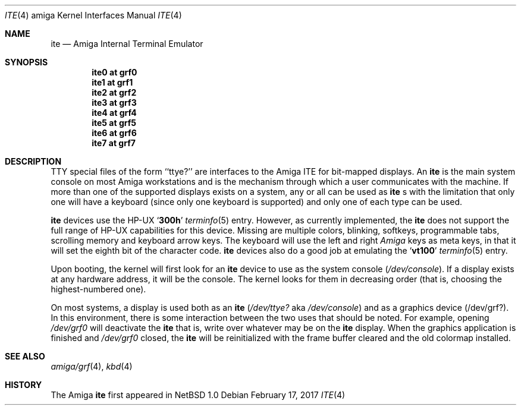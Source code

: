 .\" Copyright (c) 1990, 1991 The Regents of the University of California.
.\" All rights reserved.
.\"
.\" This code is derived from software contributed to Berkeley by
.\" the Systems Programming Group of the University of Utah Computer
.\" Science Department.
.\"
.\" Redistribution and use in source and binary forms, with or without
.\" modification, are permitted provided that the following conditions
.\" are met:
.\" 1. Redistributions of source code must retain the above copyright
.\"    notice, this list of conditions and the following disclaimer.
.\" 2. Redistributions in binary form must reproduce the above copyright
.\"    notice, this list of conditions and the following disclaimer in the
.\"    documentation and/or other materials provided with the distribution.
.\" 3. Neither the name of the University nor the names of its contributors
.\"    may be used to endorse or promote products derived from this software
.\"    without specific prior written permission.
.\"
.\" THIS SOFTWARE IS PROVIDED BY THE REGENTS AND CONTRIBUTORS ``AS IS'' AND
.\" ANY EXPRESS OR IMPLIED WARRANTIES, INCLUDING, BUT NOT LIMITED TO, THE
.\" IMPLIED WARRANTIES OF MERCHANTABILITY AND FITNESS FOR A PARTICULAR PURPOSE
.\" ARE DISCLAIMED.  IN NO EVENT SHALL THE REGENTS OR CONTRIBUTORS BE LIABLE
.\" FOR ANY DIRECT, INDIRECT, INCIDENTAL, SPECIAL, EXEMPLARY, OR CONSEQUENTIAL
.\" DAMAGES (INCLUDING, BUT NOT LIMITED TO, PROCUREMENT OF SUBSTITUTE GOODS
.\" OR SERVICES; LOSS OF USE, DATA, OR PROFITS; OR BUSINESS INTERRUPTION)
.\" HOWEVER CAUSED AND ON ANY THEORY OF LIABILITY, WHETHER IN CONTRACT, STRICT
.\" LIABILITY, OR TORT (INCLUDING NEGLIGENCE OR OTHERWISE) ARISING IN ANY WAY
.\" OUT OF THE USE OF THIS SOFTWARE, EVEN IF ADVISED OF THE POSSIBILITY OF
.\" SUCH DAMAGE.
.\"
.\"     from: @(#)ite.4	5.2 (Berkeley) 3/27/91
.\"	$NetBSD: ite.4,v 1.10.14.1 2017/03/20 06:57:04 pgoyette Exp $
.\"
.Dd February 17, 2017
.Dt ITE 4 amiga
.Os
.Sh NAME
.Nm ite
.Nd
.Tn Amiga
Internal Terminal Emulator
.Sh SYNOPSIS
.Cd "ite0 at grf0"
.Cd "ite1 at grf1"
.Cd "ite2 at grf2"
.Cd "ite3 at grf3"
.Cd "ite4 at grf4"
.Cd "ite5 at grf5"
.Cd "ite6 at grf6"
.Cd "ite7 at grf7"
.Sh DESCRIPTION
.Tn TTY
special files of the form ``ttye?''
are interfaces to the
.Tn Amiga ITE
for bit-mapped displays.
An
.Nm
is the main system console on most
.Tn Amiga
workstations and
is the mechanism through which a user communicates with the machine.
If more than one of the supported displays exists on a system,
any or all can be used as
.Nm
.Ns s
with the limitation that only
one will have a keyboard (since only one keyboard is supported) and only
one of each type can be used.
.Pp
.Nm
devices use the
.Tn HP-UX
.Sq Li 300h
.Xr terminfo 5
entry.
However, as currently implemented,
the
.Nm
does not support the full range of
.Tn HP-UX
capabilities for this device.
Missing are multiple colors, blinking, softkeys,
programmable tabs, scrolling memory and keyboard arrow keys.
The keyboard will use the left and right
.Tn Em Amiga
keys as meta keys, in that it will set the eighth bit of the character code.
.Nm
devices also do a good job at emulating the
.Sq Li vt100
.Xr terminfo 5
entry.
.Pp
Upon booting, the kernel will first look for an
.Nm
device
to use as the system console
.Pq Pa /dev/console .
If a display exists at any hardware address, it will be the console.
The kernel looks for them in decreasing order (that is, choosing the
highest-numbered one).
.Pp
On most systems,
a display is used both as an
.Nm
.Pf ( Pa /dev/ttye?
aka
.Pa /dev/console )
and as a graphics device
.Pq /dev/grf? .
In this environment,
there is some interaction between the two uses that should be noted.
For example, opening
.Pa /dev/grf0
will deactivate the
.Nm
that is, write over whatever may be on the
.Nm
display.
When the graphics application is finished and
.Pa /dev/grf0
closed,
the
.Nm
will be reinitialized with the frame buffer cleared
and the
old colormap installed.
.Sh SEE ALSO
.Xr amiga/grf 4 ,
.Xr kbd 4
.Sh HISTORY
The
.Tn Amiga
.Nm
first appeared in
.Nx 1.0
